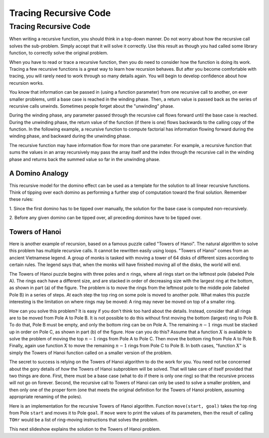 .. This file is part of the OpenDSA eTextbook project. See
.. http://opendsa.org for more details.
.. Copyright (c) 2012-2020 by the OpenDSA Project Contributors, and
.. distributed under an MIT open source license.

.. avmetadata:: 
   :author: Sally Hamouda and Cliff Shaffer
   :satisfies: recursion tracing
   :requires: recursion writing
   :topic: Recursion

Tracing Recursive Code
======================

Tracing Recursive Code
----------------------

When writing a recursive function, you should think in a top-down
manner.
Do not worry about how the recursive call solves the sub-problem.
Simply accept that it will solve it correctly.
Use this result as though you had called some library function,
to correctly solve the original problem.

When you have to read or trace a recursive function, then you do need
to consider how the function is doing its work.
Tracing a few recursive functions is a great way to learn how
recursion behaves.
But after you become comfortable with tracing, you will rarely need to
work through so many details again.
You will begin to develop confidence about how recursion works.

You know that information can be passed in (using a function
parameter) from one recursive call to another, on ever smaller
problems, until a base case is reached in the winding phase.
Then, a return value is passed back as the series of recursive calls
unwinds.
Sometimes people forget about the "unwinding" phase.

.. inlineav:: recurTraceWindCON ss
   :long_name: Recursion Tracing Winding and Unwinding
   :links: AV/RecurTutor/recurTraceCON.css
   :scripts: AV/RecurTutor/recurTraceWindCON.js
   :output: show 


During the winding phase, any parameter passed through the recursive
call flows forward until the base case is reached.
During the unwinding phase, the return value of the function (if there
is one) flows backwards to the calling copy of the function.
In the following example, a recursive function to compute factorial
has information flowing forward during the winding phase, and backward
during the unwinding phase.

.. inlineav:: recurTraceFactCON ss
   :long_name: Recursion Tracing Factorial Function
   :links: AV/RecurTutor/recurTraceCON.css
   :scripts: AV/RecurTutor/recurTraceFactCON.js
   :output: show 

The recursive function may have information flow for more than one parameter. For example, a recursive
function that sums the values in an array recursively may pass the array itself 
and the index through the recursive call in the winding phase and returns back the summed value so far
in the unwinding phase.

.. inlineav:: recurTraceSumCON ss
   :long_name: Recursion Tracing Sum Function
   :links: AV/RecurTutor/recurTraceCON.css
   :scripts: AV/RecurTutor/recurTraceSumCON.js
   :output: show


A Domino Analogy
~~~~~~~~~~~~~~~~

.. inlineav:: recurTraceDmnCON ss
   :long_name: Recursion Tracing General Domino Effect
   :links: AV/RecurTutor/recurTraceCON.css
   :scripts: AV/RecurTutor/recurTraceDmnCON.js
   :output: show 

This recursive model for the domino effect can be used as a template
for the solution to all linear recursive functions.
Think of tipping over each domino as performing a further step
of computation toward the final solution.
Remember these rules:

1. Since the first domino has to be tipped over manually,
the solution for the base case is computed non-recursively.

2. Before any given domino can be tipped over,
all preceding dominos have to be tipped over.
   

Towers of Hanoi
~~~~~~~~~~~~~~~

Here is another example of recursion, based on a famous puzzle called
"Towers of Hanoi".
The natural algorithm to solve this problem has multiple recursive calls.
It cannot be rewritten easily using loops.
"Towers of Hanoi" comes from an ancient Vietnamese legend.
A group of monks is tasked with moving a tower of 64 disks of
different sizes according to certain rules.
The legend says that, when the monks will have finished moving all of
the disks, the world will end.

.. inlineav:: TOHfigCON dgm
   :links: AV/RecurTutor/TOHfigCON.css
   :scripts: AV/RecurTutor/TOHfigCON.js
   :output: show 

The Towers of Hanoi puzzle begins with three poles and :math:`n`
rings, where all rings start on the leftmost pole (labeled Pole A).
The rings each have a different size, and are stacked in order of
decreasing size with the largest ring at the bottom, as shown in
part (a) of the figure.
The problem is to move the rings from the leftmost pole to the
middle pole (labeled Pole B) in a series of steps.
At each step the top ring on some pole is moved to another pole.
What makes this puzzle interesting is the limitation on where rings
may be moved:
A ring may never be moved on top of a smaller ring.

How can you solve this problem?
It is easy if you don't think too hard about the details.
Instead, consider that all rings are to be moved from Pole A to Pole B.
It is not possible to do this without first moving the bottom
(largest) ring to Pole B.
To do that, Pole B must be empty, and only the bottom ring can be on
Pole A.
The remaining :math:`n-1` rings must be stacked up in order
on Pole C, as shown in part (b) of the figure.
How can you do this?
Assume that a function :math:`X` is available to solve the
problem of moving the top :math:`n-1` rings from Pole A to Pole C.
Then move the bottom ring from Pole A to Pole B.
Finally, again use function :math:`X` to move the
remaining :math:`n-1` rings from Pole C to Pole B.
In both cases, "function :math:`X`" is simply the Towers of Hanoi
function called on a smaller version of the problem.

The secret to success is relying on the Towers of Hanoi
algorithm to do the work for you.
You need not be concerned about the gory details of *how* the
Towers of Hanoi subproblem will be solved.
That will take care of itself provided that two things are done.
First, there must be a base case (what to do if there is only one
ring) so that the recursive process will not go on forever.
Second, the recursive call to Towers of Hanoi can only be used to
solve a smaller problem, and then only one of the proper form (one
that meets the original definition for the Towers of Hanoi problem,
assuming appropriate renaming of the poles).

Here is an implementation for the recursive Towers of Hanoi
algorithm.
Function ``move(start, goal)`` takes the top ring from Pole
``start`` and moves it to Pole ``goal``.
If ``move`` were to print the values of its parameters,
then the result of calling ``TOHr`` would be a list of
ring-moving instructions that solves the problem.

.. codeinclude:: Misc/TOH 
   :tag: TOH

This next slideshow explains the solution to the Towers of Hanoi problem.

.. inlineav:: recurTraceTOHCON ss
   :long_name: Recursion Tracing Towers of Hanoi
   :links: AV/RecurTutor/recurTraceCON.css
   :scripts: AV/RecurTutor/recurTraceTOHCON.js
   :output: show 
